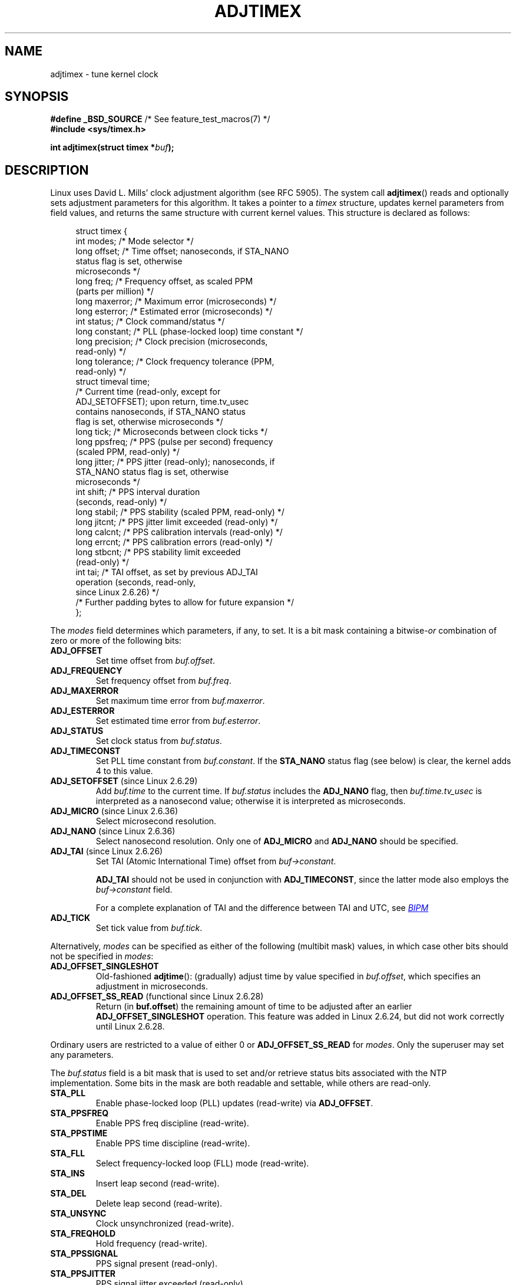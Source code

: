 .\" Copyright (c) 1995 Michael Chastain (mec@shell.portal.com), 15 April 1995.
.\" and Copyright (C) 2014 Michael Kerrisk <mtk.manpages@gmail.com>
.\"
.\" %%%LICENSE_START(GPLv2+_DOC_FULL)
.\" This is free documentation; you can redistribute it and/or
.\" modify it under the terms of the GNU General Public License as
.\" published by the Free Software Foundation; either version 2 of
.\" the License, or (at your option) any later version.
.\"
.\" The GNU General Public License's references to "object code"
.\" and "executables" are to be interpreted as the output of any
.\" document formatting or typesetting system, including
.\" intermediate and printed output.
.\"
.\" This manual is distributed in the hope that it will be useful,
.\" but WITHOUT ANY WARRANTY; without even the implied warranty of
.\" MERCHANTABILITY or FITNESS FOR A PARTICULAR PURPOSE.  See the
.\" GNU General Public License for more details.
.\"
.\" You should have received a copy of the GNU General Public
.\" License along with this manual; if not, see
.\" <http://www.gnu.org/licenses/>.
.\" %%%LICENSE_END
.\"
.\" Modified 1997-01-31 by Eric S. Raymond <esr@thyrsus.com>
.\" Modified 1997-07-30 by Paul Slootman <paul@wurtel.demon.nl>
.\" Modified 2004-05-27 by Michael Kerrisk <mtk.manpages@gmail.com>
.\"
.TH ADJTIMEX 2 2014-12-31 "Linux" "Linux Programmer's Manual"
.SH NAME
adjtimex \- tune kernel clock
.SH SYNOPSIS
.nf
.BR "#define _BSD_SOURCE" "      /* See feature_test_macros(7) */"
.B #include <sys/timex.h>

.BI "int adjtimex(struct timex *" "buf" );
.fi
.SH DESCRIPTION
Linux uses David L. Mills' clock adjustment algorithm (see RFC\ 5905).
The system call
.BR adjtimex ()
reads and optionally sets adjustment parameters for this algorithm.
It takes a pointer to a
.I timex
structure, updates kernel parameters from field values,
and returns the same structure with current kernel values.
This structure is declared as follows:
.PP
.in +4n
.nf
struct timex {
    int  modes;       /* Mode selector */
    long offset;      /* Time offset; nanoseconds, if STA_NANO
                         status flag is set, otherwise
                         microseconds */
    long freq;        /* Frequency offset, as scaled PPM
                         (parts per million) */
.\" FIXME What is the scaling unit of timex.freq?  2^16 ?
    long maxerror;    /* Maximum error (microseconds) */
    long esterror;    /* Estimated error (microseconds) */
    int  status;      /* Clock command/status */
    long constant;    /* PLL (phase-locked loop) time constant */
    long precision;   /* Clock precision (microseconds,
                         read-only) */
    long tolerance;   /* Clock frequency tolerance (PPM,
                         read-only) */
    struct timeval time;
                      /* Current time (read-only, except for
                         ADJ_SETOFFSET); upon return, time.tv_usec
                         contains nanoseconds, if STA_NANO status
                         flag is set, otherwise microseconds */
    long tick;        /* Microseconds between clock ticks */
    long ppsfreq;     /* PPS (pulse per second) frequency
                         (scaled PPM, read-only) */
    long jitter;      /* PPS jitter (read-only); nanoseconds, if
                         STA_NANO status flag is set, otherwise
                         microseconds */
    int  shift;       /* PPS interval duration
                         (seconds, read-only) */
    long stabil;      /* PPS stability (scaled PPM, read-only) */
    long jitcnt;      /* PPS jitter limit exceeded (read-only) */
    long calcnt;      /* PPS calibration intervals (read-only) */
    long errcnt;      /* PPS calibration errors (read-only) */
    long stbcnt;      /* PPS stability limit exceeded
                         (read-only) */
    int tai;          /* TAI offset, as set by previous ADJ_TAI
                         operation (seconds, read-only,
                         since Linux 2.6.26) */
    /* Further padding bytes to allow for future expansion */
};
.fi
.in
.PP
The
.I modes
field determines which parameters, if any, to set.
It is a bit mask containing a
.RI bitwise- or
combination of zero or more of the following bits:
.TP
.BR ADJ_OFFSET
Set time offset from
.IR buf.offset .
.TP
.BR ADJ_FREQUENCY
Set frequency offset from
.IR buf.freq .
.TP
.BR ADJ_MAXERROR
Set maximum time error from
.IR buf.maxerror .
.TP
.BR ADJ_ESTERROR
Set estimated time error from
.IR buf.esterror .
.TP
.BR ADJ_STATUS
Set clock status from
.IR buf.status .
.TP
.BR ADJ_TIMECONST
Set PLL time constant from
.IR buf.constant .
If the
.B STA_NANO
status flag (see below) is clear, the kernel adds 4 to this value.
.TP
.BR ADJ_SETOFFSET " (since Linux 2.6.29)"
.\" commit 094aa1881fdc1b8889b442eb3511b31f3ec2b762
.\" Author: Richard Cochran <richardcochran@gmail.com>
Add
.I buf.time
to the current time.
If
.I buf.status
includes the
.B ADJ_NANO
flag, then
.I buf.time.tv_usec
is interpreted as a nanosecond value;
otherwise it is interpreted as microseconds.
.TP
.BR ADJ_MICRO " (since Linux 2.6.36)"
.\" commit eea83d896e318bda54be2d2770d2c5d6668d11db
.\" Author: Roman Zippel <zippel@linux-m68k.org>
Select microsecond resolution.
.TP
.BR ADJ_NANO " (since Linux 2.6.36)"
.\" commit eea83d896e318bda54be2d2770d2c5d6668d11db
.\" Author: Roman Zippel <zippel@linux-m68k.org>
Select nanosecond resolution.
Only one of
.BR ADJ_MICRO
and
.BR ADJ_NANO
should be specified.
.TP
.BR ADJ_TAI " (since Linux 2.6.26)"
.\" commit 153b5d054ac2d98ea0d86504884326b6777f683d
Set TAI (Atomic International Time) offset from
.IR buf->constant .

.BR ADJ_TAI
should not be used in conjunction with
.BR ADJ_TIMECONST ,
since the latter mode also employs the
.IR buf->constant
field.

For a complete explanation of TAI
and the difference between TAI and UTC, see
.UR http://www.bipm.org/en/bipm/tai/tai.html
.I BIPM
.UE
.TP
.BR ADJ_TICK
Set tick value from
.IR buf.tick .
.PP
Alternatively,
.I modes
can be specified as either of the following (multibit mask) values,
in which case other bits should not be specified in
.IR modes :
.\" In general, the other bits are ignored, but ADJ_OFFSET_SINGLESHOT 0x8001
.\" ORed with ADJ_NANO (0x2000) gives 0xa0001 == ADJ_OFFSET_SS_READ!!
.TP
.BR ADJ_OFFSET_SINGLESHOT
.\" In user space, ADJ_OFFSET_SINGLESHOT is 0x8001
.\" In kernel space it is 0x0001, and must be ANDed with ADJ_ADJTIME (0x8000)
Old-fashioned
.BR adjtime ():
(gradually) adjust time by value specified in
.IR buf.offset ,
which specifies an adjustment in microseconds.
.TP
.BR ADJ_OFFSET_SS_READ " (functional since Linux 2.6.28)"
.\" In user space, ADJ_OFFSET_SS_READ is 0xa001
.\" In kernel space there is ADJ_OFFSET_READONLY (0x2000) anded with
.\" ADJ_ADJTIME (0x8000) and ADJ_OFFSET_SINGLESHOT (0x0001) to give 0xa001)
Return (in
.BR buf.offset )
the remaining amount of time to be adjusted after an earlier
.BR ADJ_OFFSET_SINGLESHOT
operation.
This feature was added in Linux 2.6.24,
.\" commit 52bfb36050c8529d9031d2c2513b281a360922ec
but did not work correctly
.\" commit 916c7a855174e3b53d182b97a26b2e27a29726a1
until Linux 2.6.28.
.PP
Ordinary users are restricted to a value of either 0 or
.B ADJ_OFFSET_SS_READ
for
.IR modes .
Only the superuser may set any parameters.

The
.I buf.status
field is a bit mask that is used to set and/or retrieve status
bits associated with the NTP implementation.
Some bits in the mask are both readable and settable,
while others are read-only.
.TP
.BR STA_PLL
Enable phase-locked loop (PLL) updates (read-write) via
.BR ADJ_OFFSET .
.TP
.BR STA_PPSFREQ
Enable PPS freq discipline (read-write).
.TP
.BR STA_PPSTIME
Enable PPS time discipline (read-write).
.TP
.BR STA_FLL
Select frequency-locked loop (FLL) mode (read-write).
.TP
.BR STA_INS
Insert leap second (read-write).
.TP
.BR STA_DEL
Delete leap second (read-write).
.TP
.BR STA_UNSYNC
Clock unsynchronized (read-write).
.TP
.BR STA_FREQHOLD
Hold frequency (read-write).
.TP
.BR STA_PPSSIGNAL
PPS signal present (read-only).
.TP
.BR STA_PPSJITTER
PPS signal jitter exceeded (read-only).
.TP
.BR STA_PPSWANDER
PPS signal wander exceeded (read-only).
.TP
.BR STA_PPSERROR
PPS signal calibration error (read-only).
.TP
.BR STA_CLOCKERR
Clock hardware fault (read-only).
.TP
.BR STA_NANO " (since Linux 2.6.26)"
.\" commit eea83d896e318bda54be2d2770d2c5d6668d11db
.\" Author: Roman Zippel <zippel@linux-m68k.org>
Resolution (0 = microsecond, 1 = nanoseconds; read-only).
Set via
.BR ADJ_NANO ,
cleared via
.BR ADJ_MICRO .
.TP
.BR STA_MODE " (since Linux 2.6.26)"
.\" commit eea83d896e318bda54be2d2770d2c5d6668d11db
.\" Author: Roman Zippel <zippel@linux-m68k.org>
Mode (0 = Phase Locked Loop, 1 = Frequency Locked Loop; read-only).
.TP
.BR STA_CLK " (since Linux 2.6.26)"
.\" commit eea83d896e318bda54be2d2770d2c5d6668d11db
.\" Author: Roman Zippel <zippel@linux-m68k.org>
Clock source (0 = A, 1 = B; read-only).
.PP
Attempts to set read-only
.I status
bits are silently ignored.
.SH RETURN VALUE
On success,
.BR adjtimex ()
returns the clock state; that is, one of the following values:
.TP 12
.BR TIME_OK
Clock synchronized.
.TP
.BR TIME_INS
Insert leap second.
.TP
.BR TIME_DEL
Delete leap second.
.TP
.BR TIME_OOP
Leap second in progress.
.TP
.BR TIME_WAIT
Leap second has occurred.
.TP
.BR TIME_ERROR
Clock not synchronized.
The symbolic name
.B TIME_BAD
is a synonym for
.BR TIME_ERROR ,
provided for backward comaptibility.
.PP
On failure,
.BR adjtimex ()
returns \-1 and sets
.IR errno .
.SH ERRORS
.TP
.B EFAULT
.I buf
does not point to writable memory.
.TP
.B EINVAL
An attempt was made to set
.I buf.offset
to a value outside the range \-131071 to +131071,
or to set
.I buf.status
to a value other than those listed above,
or to set
.I buf.tick
to a value outside the range
.RB 900000/ HZ
to
.RB 1100000/ HZ ,
where
.B HZ
is the system timer interrupt frequency.
.TP
.B EPERM
.I buf.modes
is neither 0 nor
.BR ADJ_OFFSET_SS_READ ,
and the caller does not have sufficient privilege.
Under Linux, the
.B CAP_SYS_TIME
capability is required.
.SH CONFORMING TO
.BR adjtimex ()
is Linux-specific and should not be used in programs
intended to be portable.
See
.BR adjtime (3)
for a more portable, but less flexible,
method of adjusting the system clock.
.SH SEE ALSO
.BR settimeofday (2),
.BR adjtime (3),
.BR capabilities (7),
.BR time (7),
.BR adjtimex (8)
